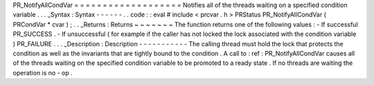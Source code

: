 PR_NotifyAllCondVar
=
=
=
=
=
=
=
=
=
=
=
=
=
=
=
=
=
=
=
Notifies
all
of
the
threads
waiting
on
a
specified
condition
variable
.
.
.
_Syntax
:
Syntax
-
-
-
-
-
-
.
.
code
:
:
eval
#
include
<
prcvar
.
h
>
PRStatus
PR_NotifyAllCondVar
(
PRCondVar
*
cvar
)
;
.
.
_Returns
:
Returns
~
~
~
~
~
~
~
The
function
returns
one
of
the
following
values
:
-
If
successful
PR_SUCCESS
.
-
If
unsuccessful
(
for
example
if
the
caller
has
not
locked
the
lock
associated
with
the
condition
variable
)
PR_FAILURE
.
.
.
_Description
:
Description
-
-
-
-
-
-
-
-
-
-
-
The
calling
thread
must
hold
the
lock
that
protects
the
condition
as
well
as
the
invariants
that
are
tightly
bound
to
the
condition
.
A
call
to
:
ref
:
PR_NotifyAllCondVar
causes
all
of
the
threads
waiting
on
the
specified
condition
variable
to
be
promoted
to
a
ready
state
.
If
no
threads
are
waiting
the
operation
is
no
-
op
.
